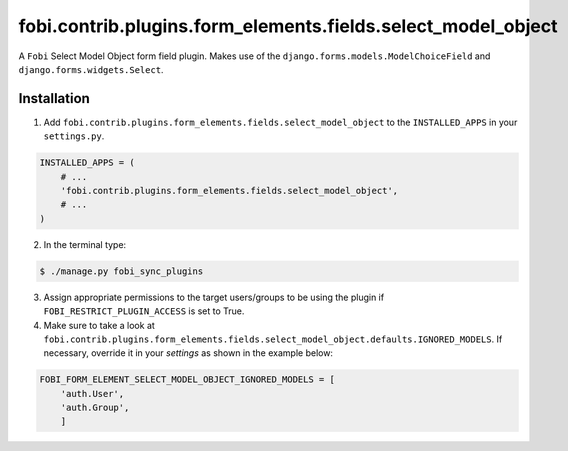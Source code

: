 =============================================================
fobi.contrib.plugins.form_elements.fields.select_model_object
=============================================================
A ``Fobi`` Select Model Object form field plugin. Makes use of the
``django.forms.models.ModelChoiceField`` and ``django.forms.widgets.Select``.

Installation
===============================================
1. Add ``fobi.contrib.plugins.form_elements.fields.select_model_object`` to the
   ``INSTALLED_APPS`` in your ``settings.py``.

.. code-block:: python

    INSTALLED_APPS = (
        # ...
        'fobi.contrib.plugins.form_elements.fields.select_model_object',
        # ...
    )

2. In the terminal type:

.. code-block:: none

    $ ./manage.py fobi_sync_plugins

3. Assign appropriate permissions to the target users/groups to be using
   the plugin if ``FOBI_RESTRICT_PLUGIN_ACCESS`` is set to True.

4. Make sure to take a look at
   ``fobi.contrib.plugins.form_elements.fields.select_model_object.defaults.IGNORED_MODELS``.
   If necessary, override it in your `settings` as shown in the example below:

.. code-block:: python

    FOBI_FORM_ELEMENT_SELECT_MODEL_OBJECT_IGNORED_MODELS = [
        'auth.User',
        'auth.Group',
        ]
